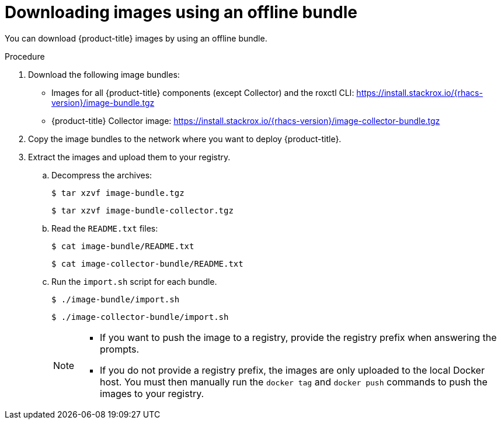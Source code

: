 // Module included in the following assemblies:
//
// * configuration/enable-offline-mode.adoc
:_module-type: PROCEDURE
[id="download-images-using-offline-bundle_{context}"]
= Downloading images using an offline bundle

You can download {product-title} images by using an offline bundle.

.Procedure

. Download the following image bundles:
* Images for all {product-title} components (except Collector) and the roxctl CLI: link:https://install.stackrox.io/{rhacs-version}/image-bundle.tgz[https://install.stackrox.io/{rhacs-version}/image-bundle.tgz]
* {product-title} Collector image: link:https://install.stackrox.io/{rhacs-version}/image-collector-bundle.tgz[https://install.stackrox.io/{rhacs-version}/image-collector-bundle.tgz]
. Copy the image bundles to the network where you want to deploy {product-title}.
. Extract the images and upload them to your registry.
.. Decompress the archives:
+
[source,terminal]
----
$ tar xzvf image-bundle.tgz
----
+
[source,terminal]
----
$ tar xzvf image-bundle-collector.tgz
----
.. Read the `README.txt` files:
+
[source,terminal]
----
$ cat image-bundle/README.txt
----
+
[source,terminal]
----
$ cat image-collector-bundle/README.txt
----
.. Run the `import.sh` script for each bundle.
+
[source,terminal]
----
$ ./image-bundle/import.sh
----
+
[source,terminal]
----
$ ./image-collector-bundle/import.sh
----
+
[NOTE]
====
* If you want to push the image to a registry, provide the registry prefix when answering the prompts.
* If you do not provide a registry prefix, the images are only uploaded to the local Docker host. You must then manually run the `docker tag` and `docker push` commands to push the images to your registry.
====
